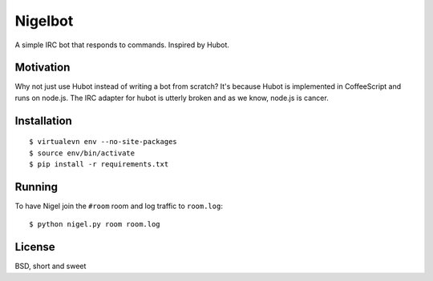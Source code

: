 Nigelbot
========

A simple IRC bot that responds to commands.  Inspired by Hubot.

Motivation
----------

Why not just use Hubot instead of writing a bot from scratch?  It's because
Hubot is implemented in CoffeeScript and runs on node.js.  The IRC adapter for
hubot is utterly broken and as we know, node.js is cancer.

Installation
------------

::

    $ virtualevn env --no-site-packages
    $ source env/bin/activate
    $ pip install -r requirements.txt

Running
-------

To have Nigel join the ``#room`` room and log traffic to ``room.log``:

::

    $ python nigel.py room room.log

License
-------

BSD, short and sweet
